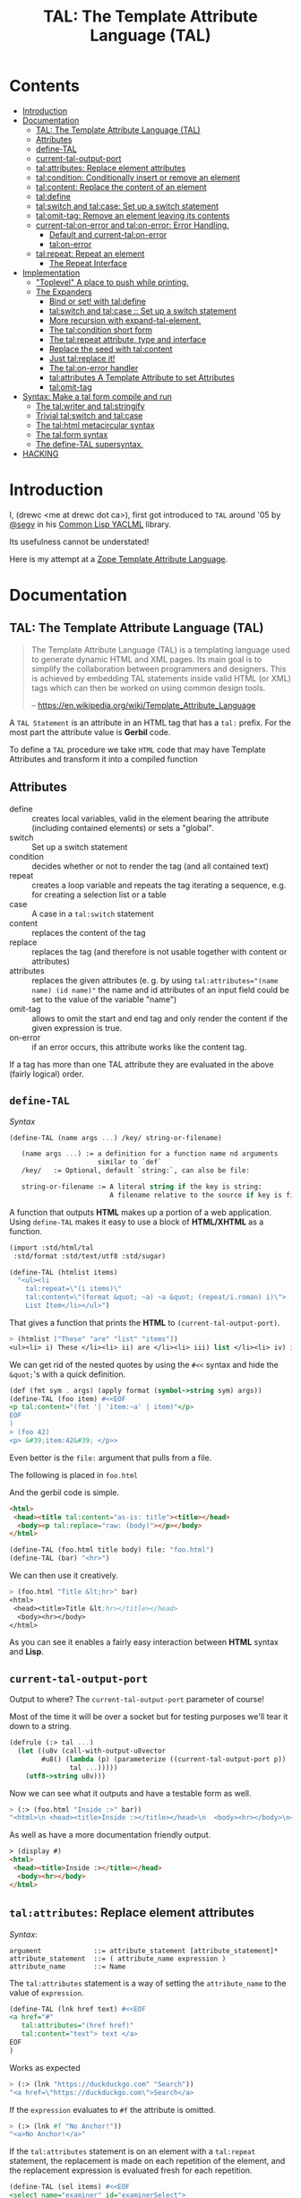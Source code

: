 #+TITLE: TAL: The Template Attribute Language (TAL)

* Contents
:PROPERTIES:
:TOC:      :include all :depth 3 :ignore this
:CUSTOM_ID: contents
:END:
:CONTENTS:
- [[#introduction][Introduction]]
- [[#documentation][Documentation]]
  - [[#tal-the-template-attribute-language-tal][TAL: The Template Attribute Language (TAL)]]
  - [[#attributes][Attributes]]
  - [[#define-tal][define-TAL]]
  - [[#current-tal-output-port][current-tal-output-port]]
  - [[#talattributes-replace-element-attributes][tal:attributes: Replace element attributes]]
  - [[#talcondition-conditionally-insert-or-remove-an-element][tal:condition: Conditionally insert or remove an element]]
  - [[#talcontent-replace-the-content-of-an-element][tal:content: Replace the content of an element]]
  - [[#taldefine][tal:define]]
  - [[#talswitch-and-talcase-set-up-a-switch-statement][tal:switch and tal:case: Set up a switch statement]]
  - [[#talomit-tag-remove-an-element-leaving-its-contents][tal:omit-tag: Remove an element leaving its contents]]
  - [[#current-talon-error-and-talon-error-error-handling][current-tal:on-error and tal:on-error: Error Handling.]]
    - [[#default-and-current-talon-error][Default and current-tal:on-error]]
    - [[#talon-error][tal:on-error]]
  - [[#talrepeat-repeat-an-element][tal:repeat: Repeat an element]]
    - [[#the-repeat-interface][The Repeat Interface]]
- [[#implementation][Implementation]]
  - [[#toplevel-a-place-to-push-while-printing]["Toplevel" A place to push while printing.]]
  - [[#the-expanders][The Expanders]]
    - [[#bind-or-set-with-taldefine][Bind or set! with tal:define]]
    - [[#talswitch-and-talcase---set-up-a-switch-statement][tal:switch and tal:case ::  Set up a switch statement]]
    - [[#more-recursion-with-expand-tal-element][More recursion with expand-tal-element.]]
    - [[#the-talcondition-short-form][The tal:condition short form]]
    - [[#the-talrepeat-attribute-type-and-interface][The tal:repeat attribute, type and interface]]
    - [[#replace-the-seed-with-talcontent][Replace the seed with tal:content]]
    - [[#just-talreplace-it][Just tal:replace it!]]
    - [[#the-talon-error-handler][The tal:on-error handler]]
    - [[#talattributes-a-template-attribute-to-set-attributes][tal:attributes A Template Attribute to set Attributes]]
    - [[#talomit-tag][tal:omit-tag]]
- [[#syntax-make-a-tal-form-compile-and-run][Syntax: Make a tal form compile and run]]
  - [[#the-talwriter-and-talstringify][The tal:writer and tal:stringify]]
  - [[#trivial-talswitch-and-talcase][Trivial tal:switch and tal:case]]
  - [[#the-talhtml-metacircular-syntax][The tal:html metacircular syntax]]
  - [[#the-talform-syntax][The tal:form syntax]]
  - [[#the-define-tal-supersyntax][The define-TAL supersyntax.]]
- [[#hacking][HACKING]]
:END:

* Introduction
:PROPERTIES:
:CUSTOM_ID: introduction
:END:

I, (drewc <me at drewc dot ca>), first got introduced to =TAL= around
'05 by [[https://github.com/segv][@segv]] in his [[https://web.archive.org/web/20160315020505/http://www.3ofcoins.net/2010/01/21/yaclml-in-pictures-part-ii-templating/][Common Lisp YACLML]] library.

Its usefulness cannot be understated!

Here is my attempt at a [[https://zope.readthedocs.io/en/latest/zopebook/AppendixC.html][Zope Template Attribute Language]].

* Documentation
:PROPERTIES:
:EXPORT_FILE_NAME: ../../../../doc/reference/std/html/tal.md
:EXPORT_TITLE: TAL: The Template Attribute Language (TAL)
:EXPORT_OPTIONS: toc:nil
:CUSTOM_ID: documentation
:END:

** TAL: The Template Attribute Language (TAL)
:PROPERTIES:
:CUSTOM_ID: tal-the-template-attribute-language-tal
:END:

#+begin_quote
The Template Attribute Language (TAL) is a templating language used to
generate dynamic HTML and XML pages. Its main goal is to simplify the
collaboration between programmers and designers. This is achieved by
embedding TAL statements inside valid HTML (or XML) tags which can
then be worked on using common design tools.

-- https://en.wikipedia.org/wiki/Template_Attribute_Language
#+end_quote


A =TAL Statement= is an attribute in an HTML tag that has a =tal:=
prefix. For the most part the attribute value is *Gerbil* code.

To define a =TAL= procedure we take =HTML= code that may have Template
Attributes and transform it into a compiled function 

** Attributes
:PROPERTIES:
:CUSTOM_ID: attributes
:END:


  - define :: creates local variables, valid in the element bearing
    the attribute (including contained elements) or sets a "global".
  - switch :: Set up a switch statement
  - condition :: decides whether or not to render the tag (and all
    contained text)
  - repeat :: creates a loop variable and repeats the tag iterating a
    sequence, e.g. for creating a selection list or a table
  - case :: A case in a =tal:switch= statement
  - content :: replaces the content of the tag
  - replace :: replaces the tag (and therefore is not usable together
    with content or attributes)
  - attributes :: replaces the given attributes (e. g. by using
    ~tal:attributes="(name name) (id name)"~ the name and id attributes of
    an input field could be set to the value of the variable "name")
  - omit-tag :: allows to omit the start and end tag and only render
    the content if the given expression is true.
  - on-error :: if an error occurs, this attribute works like the
    content tag.

If a tag has more than one TAL attribute they are evaluated in the
above (fairly logical) order.

** =define-TAL=
:PROPERTIES:
:CUSTOM_ID: define-tal
:END:

/Syntax/

#+begin_src scheme
  (define-TAL (name args ...) /key/ string-or-filename)

     (name args ...) := a definition for a function name nd arguments
                        similar to `def`
     /key/   := Optional, default `string:`, can also be file:

     string-or-filename := A literal string if the key is string:
                           A filename relative to the source if key is file:
#+end_src

 A function that outputs *HTML* makes up a portion of a web
 application. Using =define-TAL= makes it easy to use a block of
 *HTML/XHTML* as a function.

 #+begin_src scheme
   (import :std/html/tal
   	:std/format :std/text/utf8 :std/sugar)

   (define-TAL (htmlist items)
     "<ul><li
       tal:repeat=\"(i items)\"
       tal:content=\"(format &quot; ~a) ~a &quot; (repeat/i.roman) i)\">
       List Item</li></ul>") 
 #+end_src

 That gives a function that prints the *HTML* to
 =(current-tal-output-port)=.

 #+begin_src scheme
   > (htmlist ["These" "are" "list" "items"])
   <ul><li> i) These </li><li> ii) are </li><li> iii) list </li><li> iv) items </li></ul>   
 #+end_src

 We can get rid of the nested quotes by using the =#<<= syntax and
 hide the =&quot;='s with a quick definition.

 #+begin_src scheme
   (def (fmt sym . args) (apply format (symbol->string sym) args))
   (define-TAL (foo item) #<<EOF
   <p tal:content="(fmt '| 'item:~a' | item)"</p>
   EOF
   )
   > (foo 42)
   <p> &#39;item:42&#39; </p>> 
 #+end_src

Even better is the =file:= argument that pulls from a file.

The following is placed in =foo.html=

And the gerbil code is simple.

#+begin_src html :tangle foo.html
  <html>
   <head><title tal:content="as-is: title"><title></head>
    <body><p tal:replace="raw: (body)"></p></body>
  </html>
#+end_src

#+begin_src scheme
  (define-TAL (foo.html title body) file: "foo.html")
  (define-TAL (bar) "<hr>")
#+end_src

We can then use it creatively.

#+begin_src scheme
> (foo.html "Title &lt;hr>" bar)
<html>
 <head><title>Title &lt;hr></title></head>
  <body><hr></body>
</html>
#+end_src

As you can see it enables a fairly easy interaction between *HTML*
syntax and *Lisp*.

** =current-tal-output-port=
:PROPERTIES:
:CUSTOM_ID: current-tal-output-port
:END:

Output to where? The =current-tal-output-port= parameter of course!

Most of the time it will be over a socket but for testing purposes
we'll tear it down to a string.

#+begin_src scheme
  (defrule (:> tal ...)
    (let ((u8v (call-with-output-u8vector
  	      #u8() (lambda (p) (parameterize ((current-tal-output-port p))
  			     tal ...)))))
      (utf8->string u8v)))
#+end_src

Now we can see what it outputs and have a testable form as well.

#+begin_src scheme
  > (:> (foo.html "Inside :>" bar))
  "<html>\n <head><title>Inside :></title></head>\n  <body><hr></body>\n</html>\n"
#+end_src

As well as have a more documentation friendly output.

#+begin_src html
> (display #)
<html>
 <head><title>Inside :></title></head>
  <body><hr></body>
</html>
#+end_src

** =tal:attributes=: Replace element attributes
:PROPERTIES:
:CUSTOM_ID: talattributes-replace-element-attributes
:END:

/Syntax/:

#+begin_src bnf
argument             ::= attribute_statement [attribute_statement]*
attribute_statement  ::= ( attribute_name expression )
attribute_name       ::= Name
#+end_src

The =tal:attributes= statement is a way of setting the
=attribute_name= to the value of =expression=.

#+begin_src scheme
  (define-TAL (lnk href text) #<<EOF
  <a href="#"
     tal:attributes="(href href)"
     tal:content="text"> text </a>
  EOF
  )     
#+end_src

Works as expected

#+begin_src scheme
> (:> (lnk "https://duckduckgo.com" "Search"))
"<a href=\"https://duckduckgo.com\">Search</a>
#+end_src

If the =expression= evaluates to =#f= the attribute is omitted.

#+begin_src scheme
  > (:> (lnk #f "No Anchor!"))
  "<a>No Anchor!</a>"
#+end_src

If the =tal:attributes= statement is on an element with a =tal:repeat=
statement, the replacement is made on each repetition of the element,
and the replacement expression is evaluated fresh for each repetition.

#+begin_src scheme
  (define-TAL (sel items) #<<EOF
  <select name="examiner" id="examinerSelect">
    <option tal:repeat="(i items)" tal:attributes="(value (car i))"
            tal:content="(cdr i)">
  </select>
  EOF
  )
#+end_src

#+begin_src scheme
> (:> (sel [[1 . "President"]
            [2 . "Vice President"]
            [-1 . "Pladimir Vutin"]]))
"<select name=\"examiner\" id=\"examinerSelect\">\n  <option value=\"1\">President</option><option value=\"2\">Vice President</option><option value=\"-1\">Pladimir Vutin</option></select><option value=\"1\">President</option><option value=\"2\">Vice President</option><option value=\"-1\">Pladimir Vutin</option>
#+end_src

If you use =tal:attributes= on an element with an active =tal:replace=
command, the =tal:attributes= statement is ignored because of the
order of operations.

It can, of course, set more than one attribute.

#+begin_src scheme
  (define-TAL (att-textarea (rows 80) (cols 20)) #<<EOF
  <textarea
   rows="0" cols="0"
   tal:attributes="(rows rows) (cols cols)">
  EOF
  )  
#+end_src

#+begin_src scheme
> (:> (att-textarea))
"<textarea rows=\"80\" cols=\"20\"></textarea>"
> (:> (att-textarea 10 42))
"<textarea rows=\"10\" cols=\"42\"></textarea>"
#+end_src

** =tal:condition=: Conditionally insert or remove an element
:PROPERTIES:
:CUSTOM_ID: talcondition-conditionally-insert-or-remove-an-element
:END:

/Syntax/

#+begin_src bnf
  argument ::= expression
#+end_src

The =tal:condition= statement includes the statement element in the
template only if the expression evaluates to a value that's not =#f=
and omits it otherwise.

#+begin_src scheme
  (define-TAL (p-when value) #<<EOF
  <p tal:condition="value" tal:content="value"> P! </p>
  EOF
  )
#+end_src

#+begin_src scheme
> (:> (p-when "Lorum Ipsum"))
"<p>Lorum Ipsum</p>"
> (:> (p-when #f))
""
#+end_src

It can be used for alternate conditions.

#+begin_src scheme
  (define-TAL (p-if) #<<EOF
  <div tal:repeat="(item '(a s d f))">
  <p tal:condition="(repeat/item.even?)">Even</p>
  <p tal:condition="(repeat/item.odd?)">Odd</p>
  </div>
  EOF
  )
#+end_src

#+begin_src scheme
> (:> (p-if))
"<div>\n<p>Even</p>\n\n</div><div>\n\n<p>Odd</p>\n</div><div>\n<p>Even</p>\n\n</div><div>\n\n<p>Odd</p>\n</div>
#+end_src

That's a good example of why "in-tag indentation" can be important.

#+begin_src html
> (display #)
<div>
<p>Even</p>

</div><div>

<p>Odd</p>
</div><div>
<p>Even</p>

</div><div>

<p>Odd</p>
</div>
#+end_src

Outside of the =tal:condition= but inside the =tal:repeat= are those
newlines. Makes it nice to read but adds things that could mess up the
display and really are not needed.

#+begin_src scheme
  (define-TAL (p-if-in-tag) #<<EOF
  <div tal:repeat="(item '(a s d f))">
     <p tal:condition="(repeat/item.even?)">Even</p
    ><p tal:condition="(repeat/item.odd?)">Odd</p>
  </div>
  EOF
  )
#+end_src

That gives us something "nicer".

#+begin_src scheme
> (:> (p-if-in-tag))
"<div>\n   <p>Even</p>\n</div><div>\n   <p>Odd</p>\n</div><div>\n   <p>Even</p>\n</div><div>\n   <p>Odd</p>\n</div>"
#+end_src

Which kinda looks like what I'm trying to portray. 

#+begin_src html
  > (display #)
  <div>
     <p>Even</p>
  </div><div>
     <p>Odd</p>
  </div><div>
     <p>Even</p>
  </div><div>
     <p>Odd</p>
  </div>
#+end_src


** =tal:content=: Replace the content of an element
:PROPERTIES:
:CUSTOM_ID: talcontent-replace-the-content-of-an-element
:END:

/Syntax/

#+begin_src bnf
argument ::= (['text:'] | 'as-is:' | 'raw:') expression
#+end_src


You can insert =text:= or =as-is:= in place of its children with the
=tal:content= statement. The statement argument is exactly like that of
=tal:replace=, and is interpreted in the same fashion.

If the expression evaluates to =#f= , the statement element is left
childless. f the expression evaluates to default, then the element’s
contents are unchanged.

#+begin_src scheme
  (define-TAL (div-content cnt) #<<EOF
  <div tal:content="cnt"> Default content here</div>
  EOF
  )
#+end_src

#+begin_src scheme
> (:> (div-content default:))
"<div> Default content here</div>"
> (:> (div-content "New Content"))
"<div>New Content</div>"
> (:> (div-content #f))
"<div></div>"
#+end_src

The default replacement behavior is =text:= which replaces
angle-brackets and ampersands with their HTML entity equivalents.

#+begin_src scheme
  (define-TAL (div-text-content cnt) #<<EOF
  <div tal:content="text: cnt"> Default content here</div>
  EOF
  )
#+end_src


#+begin_src scheme
  > (let (txt "Content in a <div/>")
     [(:> (div-content txt)) (:> (div-text-content txt))])
  ("<div>Content in a &lt;div/&gt;</div>"
   "<div>Content in a &lt;div/&gt;</div>")
#+end_src

The =as-is:= keyword passes the replacement text through unchanged
allowing HTML/XML markup to be inserted. This can break your page if
the text contains unanticipated markup (e.g.. text submitted via a web
form), which is the reason that it is not the default.


#+begin_src scheme
  (define-TAL (div-html-content cnt) #<<EOF
  <div tal:content="as-is: cnt"> Default content here</div>
  EOF
  )
#+end_src

The =default:= still works.

#+begin_src scheme
> (:> (div-html-content default:))
"<div> Default content here</div>"
#+end_src

Finally the =raw:= keyword doesn't do anything with the expression
beyond run it.

#+begin_src scheme
  (define-TAL (div-raw-content cnt) #<<EOF
  <div tal:content="raw: cnt"> Default content here</div>
  EOF
  )
#+end_src
#+begin_src scheme
> (:> (div-raw-content default:))
"<div></div>"
#+end_src

Running something which outputs to =current-tal-output-port= will do
the right thing,


#+begin_src scheme
  (define-TAL (div-proc-content cnt) #<<EOF
  <div tal:content="raw: (cnt)"></div>
  EOF
  )
#+end_src

#+begin_src scheme
  > (:> (div-proc-content
         (lambda ()
  	 (div-text-content "esc: <hr>")
  	 (div-html-content "hr: <hr>"))))
  "<div><div>esc: &lt;hr&gt;</div><div>hr: <hr></div></div>"
#+end_src



** =tal:define=
:PROPERTIES:
:CUSTOM_ID: taldefine
:END:

The =tal:define= command either wraps a =let*= around the tag (by
default or with the =local:= keyword) and/or =set!='ing things with
the =set!:= keyword.


#+begin_src scheme
  (define-TAL (let-and-set x y) #<<EOF
  <div tal:define="(foo (+ x 20)) (bar (* foo y))">
    <p> Number? <b tal:content="bar"></b></p>
    <p> The Answer? <b tal:content="(if (equal? bar 42) '|Yes!| '|No|)"></b> </p>
    <p tal:define="set!: (bar 42)"> We can set as well <b> Bar = <i tal:content="bar"></i> </p>

    <p> Setting is what you expect: <br tal:replace="bar"></p>
  </div>  
  EOF
  )
#+end_src



#+begin_src scheme
> (:> (let-and-set 1 2))
"<div>\n
 <p> Number? <b>42</b></p>\n  <p> The Answer? <b>Yes!</b> </p>\n  <p> We can set as well <b> Bar = <i>42</i> </b></p>\n\n  <p> Setting is what you expect: 42</p>\n</div>  "
#+end_src
#+begin_src scheme
  > (display (html-strip #))

   Number? 42
   The Answer? Yes! 
   We can set as well  Bar = 42 

   Setting is what you expect: 42
#+end_src


#+begin_src scheme
> (:> (let-and-set 1 3))
"<div>\n  <p> Number? <b>63</b></p>\n  <p> The Answer? <b>No</b> </p>\n  <p> We can set as well <b> Bar = <i>42</i> </b></p>\n\n  <p> Setting is what you expect: 42</p>\n</div>  "
#+end_src
#+begin_src scheme
> (display (html-strip #))

   Number? 63
   The Answer? No 
   We can set as well  Bar = 42 

   Setting is what you expect: 42
  >
#+end_src

** =tal:switch= and =tal:case=: Set up a switch statement
:PROPERTIES:
:CUSTOM_ID: talswitch-and-talcase-set-up-a-switch-statement
:END:

If everything is testing the same item, and only one can succeed, a
bunch of conditionals gets hairy. There's a =tal:switch= and some
=tal:case= statements to round it up.

#+begin_src scheme
  (define-TAL (switch-case item) #<<EOF
  <div tal:switch="item"> 
    This is why I did not use cond or if.
   <p tal:case="'foo"> We've got foo! </p>  Because where would this go? 
   <p tal:case="else:"> Else is working </p>
  </div>
  EOF
  )
    
#+end_src

#+begin_src scheme
  (define-TAL (switch-case item) #<<EOF
  <div tal:switch="item"> 
    This is why I did not use cond or if.
   <p tal:case="'foo"> We've got foo! </p> Because where would this go? 
   <p tal:case="else:"> Else is working </p>
  </div>
  EOF
  )
  > (:> (switch-case 'asd))
  "<div> \n  This is why I did not use cond or if.\n   Because where would this go? \n <p> Else is working </p>\n</div>"
  > (:> (switch-case 'foo))
  "<div> \n  This is why I did not use cond or if.\n <p> We've got foo! </p> Because where would this go? \n \n</div>"
  > 
    
#+end_src


** =tal:omit-tag=: Remove an element leaving its contents
:PROPERTIES:
:CUSTOM_ID: talomit-tag-remove-an-element-leaving-its-contents
:END:

/Syntax/

#+begin_src bnf 
argument ::= [ expression ]
#+end_src


The =tal:omit-tag= statement leaves the contents of an element in
place while omitting the surrounding start and end tags.

If the expression evaluates to =#f= then normal processing of the
element continues and the tags are not omitted. If the expression
evaluates to a true value, or no expression is provided, the statement
element is replaced with its contents.

#+begin_src scheme
  (define-TAL (notag) #<<EOF
  <p tal:omit-tag=""> Just The text! <a href="#"> and a link </a> </p>
  EOF
  )

  (define-TAL (maybe-tag val) #<<EOF
  <p tal:omit-tag="(not val)"> Is this a Paragraph? Who knows!</p>
  EOF
  )
#+end_src

#+begin_src scheme
> (:> (notag))
" Just The text! <a href=\"#\"> and a link </a> "
> (:> (maybe-tag #f))
" Is this a Paragraph? Who knows!"
> (:> (maybe-tag 42))
"<p> Is this a Paragraph? Who knows!</p>"
#+end_src

** =current-tal:on-error= and =tal:on-error=: Error Handling.
:PROPERTIES:
:CUSTOM_ID: current-talon-error-and-talon-error-error-handling
:END:

Handling errors in a decent way is built into our =TAL= be
default. This is, from experience, made to make most of the page work
if there is an unwanted and unseen error.

To update the "outside" error handler outside of the =TAL= form/file
there is a =current-tal:on-error=. For "inside" use the =tal:on-error=
attribute is very useful.

*** Default and =current-tal:on-error=
:PROPERTIES:
:CUSTOM_ID: default-and-current-talon-error
:END:

By default the form that errors will write the error message prefixed
with =ERROR:= in place of what is most likely its contents.

#+begin_src scheme
(define-TAL (test-no-on-error thunk) #<<EOF
<ul>
  <li tal:content="(thunk)"></li>
</ul>
EOF
)
#+end_src

In running it we can see it still runs and does not mess up the page
that much.

#+begin_src scheme
> (:> (test-no-on-error (cut error "This is the error message: <escaped>")))
"<ul>\n  <li>ERROR: This is the error message: &lt;escaped&gt;</li>\n</ul>"
#+end_src

We can change it. 

#+begin_src scheme
  > (:> (parameterize ((current-tal:on-error
  		      (lambda (e) '(log-error e)
  			 (tal:write "Nothing wrong here!"))))
  	(test-no-on-error (cut error "Something Wrong!"))))
  "<ul>\n  <li>Nothing wrong here!</li>\n</ul>"
#+end_src

But in reality that abstraction's just there so pages still run with
bugs in them. Even better for all involved is the =tal:on-error=
attribute.

*** =tal:on-error=
:PROPERTIES:
:CUSTOM_ID: talon-error
:END:

/Syntax/

#+begin_src bnf
 argument ::= (['text:'] | 'as-is:' | 'raw:' | 'ignore:' | 'ignore') expression
#+end_src


For a more precise handling of errors the =tal:on-error=
catcher/handler makes it quite easy. When a =TAL Statement= produces
an error if there is a =tal:on-error= on the element or any parent
element the error is caught at that point and handled according to the
expression.

The first three keywords are treated the same as =tal:content= and on
error the element becomes one of those.

#+begin_src scheme
  ;; No keyword is the same as `text:`
  (define-TAL (test-got-error thunk) #<<EOF
  <ul tal:on-error="'|Got an Error!|">
    <li tal:content="(thunk)"></li>
  </ul>
  EOF
  )

#+end_src

The result differs from the default catcher.

#+begin_src scheme
  > (:> (test-got-error (lambda () "Nice! No error")))
  "<ul>\n  <li>Nice! No error</li>\n</ul>"
  > (:> (test-got-error (cut error "error here")))
  "<ul>Got an Error!</ul>"
#+end_src

Because we catch it on the =<ul/>= the handler does not give us the
=<li/>= wrapper and it breaks the valid HTML! We did that on purpose,
of course, and that's the idea behind a much more specific catcher.


#+begin_src scheme
  (define-TAL (test-got-li-error thunk) #<<EOF
  <ul tal:on-error="as-is: '|<li> Got an Error! </li>|">
    <li tal:content="(thunk)"></li>
  </ul>
  EOF
  )
#+end_src

That allows us to be much more clinical. 

#+begin_src scheme
> (:> (test-got-li-error (cut error "error here")))
"<ul><li> Got an Error! </li></ul>"
#+end_src

But these are errors and though informing the is always a good idea
perhaps we also want to handle it outside of the tal forms.

For that reason the =err= identifier is bound to the exception object
within the =tal:on-error= statement.

#+begin_src scheme
  (define-TAL (error-li) "<li> Got an Error! </li>")
  (def err-log [])
  (def (log-err err) (set! err-log (cons err err-log)))
  (def (handle-ul-error err) (log-err err) (error-li))
#+end_src

#+begin_src scheme
  (define-TAL (test-handle-ul-error thunk) #<<EOF
  <ul tal:on-error="raw: (handle-ul-error err)">
    <li tal:content="(thunk)"></li>
  </ul>
  EOF
  )
#+end_src

#+begin_src scheme
> (length err-log)
0
> (:> (test-handle-ul-error (cut error "asd")))
"<ul><li> Got an Error! </li></ul>"
> (length err-log)
1
#+end_src

But that may raise the question of: why we need an unordered list that
is an error?

That that there's the =ignore= and =ignore:= arguments.


#+begin_src scheme
  (define-TAL (test-ignore-error thunk) #<<EOF
  <ul tal:on-error="ignore">
    <li tal:content="(thunk)"></li>
  </ul>
  EOF
  )
#+end_src

Now there's no =<ul/>= tag if it errors!

#+begin_src scheme
> (:> (test-ignore-error (lambda () "LI here!")))
"<ul>\n  <li>LI here!</li>\n</ul>"
> (:> (test-ignore-error (cut error "No UL here!")))
""
#+end_src

Or, like, if we actually want something that's not an unordered list,
we can do that as well.


#+begin_src scheme
  (define-TAL (error-div err) #<<EOF
  <div tal:content="(log-err err) '|Error Here!|"></div>
  EOF
  )

  (define-TAL (test-ignore-div-error thunk) #<<EOF
  <ul tal:on-error="ignore: (error-div err)">
    <li tal:content="(thunk)"></li>
  </ul>
  EOF
  )
#+end_src

#+begin_src scheme
> (length err-log)
1
> (:> (test-ignore-div-error (lambda () "No Error")))
"<ul>\n  <li>No Error</li>\n</ul>"
> (length err-log)
1
> (:> (test-ignore-div-error (cut error "Got div")))
"<div>Error Here!</div>"
> (length err-log)
2
#+end_src


** =tal:repeat=: Repeat an element
:PROPERTIES:
:CUSTOM_ID: talrepeat-repeat-an-element
:END:

/Syntax/

#+begin_src bnf
argument      ::= '(' variable-name expression ')'
variable-name ::= Identifier
#+end_src

The =tal:repeat= statement replicates a sub-tree of your document once
for each item in a sequence. The expression should evaluate to
anything acceptable for =:std/iter= to repeat.

#+begin_src scheme
  (define-TAL (test-b-repeat thing) #<<EOF
  <b tal:repeat="(i thing)" tal:content="i"></b>
  EOF
  )
#+end_src

#+begin_src scheme
> (:> (test-b-repeat '(1 2 3)))
"<b>1</b><b>2</b><b>3</b>"
> (:> (test-b-repeat "asd"))
"<b>a</b><b>s</b><b>d</b>"
> (:> (test-b-repeat #(v e c)))
"<b>v</b><b>e</b><b>c</b>"
#+end_src


If the iterator is empty then the statement element is deleted,
otherwise it is repeated for each value sequentially.

#+begin_src scheme
> (:> (test-b-repeat '()))
""
> (:> (test-b-repeat ""))
""
#+end_src

The =variable-name= is used to define a local variable and a
=repeat/variable-name= for a  =Repeat= interface variable. For each
repetition, the local variable is set to the current sequence element,
and the repeat variable is set to an interface around the iteration
object.

*** The Repeat Interface
:PROPERTIES:
:CUSTOM_ID: the-repeat-interface
:END:

You use the =Repeat= interface to access information about the current
repetition (such as the repeat index). The repeat interface has the
same name as the local variable prefixed with =repeat/= and has the
following methods.

    - index :: repetition number, starting from zero.

    - number :: repetition number, starting from one.

    - even? :: true for even-indexed repetitions (0, 2, 4, …).

    - odd? ::  true for odd-indexed repetitions (1, 3, 5, …).

    - start? :: true for the starting repetition (index 0).

    - end? :: true for the ending, or final, repetition.

    - letter ::  repetition number as a lower-case letter: “a” - “z”,
      “aa” - “az”, “ba” - “bz”, …, “za” - “zz”, “aaa” - “aaz”, and so
      forth.

    - Letter :: upper-case version of =letter=.

    - roman :: repetition number as a lower-case roman numeral: “i”,
      “ii”, “iii”, “iv”, “v”, etc.

    - Roman :: upper-case version of =roman=.


Iterating over a sequence:

#+begin_src scheme
  (define-TAL (rep seq) #<<EOF
  <p tal:repeat="(i seq)">
    <span tal:replace="i"/>
  </p>
  EOF
  )
#+end_src

#+begin_src scheme
> (:> (rep '(foo bar baz)))
"<p>\n  foo\n</p><p>\n  bar\n</p><p>\n  baz\n</p>"
#+end_src

Inserting a sequence of table rows, and using the repeat variable to number the rows:

#+begin_src scheme
  (def desc car)
  (def price cdr)

  (define-TAL (checkout-table cart) #<<EOF
  <table>
    <tr tal:repeat="(item cart)">
      <th tal:content="(repeat/item.number)">1</th>
      <td tal:content="(desc item)">Widget</td>
      <td tal:content="(price item)">$1.50</td>
    </tr>
  </table>
  EOF
  )
#+end_src

#+begin_src scheme
> (:> (checkout-table '(("Soilent Green" . "$People") ("Napkins" . "$42.00"))))
"<table>\n  <tr>\n    <th>1</th>\n    <td>Soilent Green</td>\n    <td>$People</td>\n  </tr><tr>\n    <th>2</th>\n    <td>Napkins</td>\n    <td>$42.00</td>\n  </tr>\n</table>"
#+end_src

That's better to see displayed.

#+begin_src scheme
> (display #)
<table>
  <tr>
    <th>1</th>
    <td>Soilent Green</td>
    <td>$People</td>
  </tr><tr>
    <th>2</th>
    <td>Napkins</td>
    <td>$42.00</td>
  </tr>
</table>
#+end_src

Nested repeats:


#+begin_src scheme
  (define-TAL (nested-repeats rows cols) #<<EOF
  <table border="1">
    <tr tal:repeat="(row rows)">
      <td tal:repeat="(column cols)">
        <span tal:define="(x (repeat/row.number))
                          (y (repeat/column.number));
                          (z (* x y))"
              tal:replace="(fmt '|~a * ~a = ~a| x y z)" >
            1 * 1 = 1
        </span>
      </td>
    </tr>
  </table>
  EOF
  )
#+end_src


#+begin_src scheme
  > (:> (nested-repeats '(1 2 3) #(4 6 5)))
"<table border=\"1\">\n  <tr>\n    <td>\n      1 * 1 = 1\n    </td><td>\n      1 * 2 = 2\n    </td><td>\n      1 * 3 = 3\n    </td>\n  </tr><tr>\n    <td>\n      2 * 1 = 2\n    </td><td>\n      2 * 2 = 4\n    </td><td>\n      2 * 3 = 6\n    </td>\n  </tr><tr>\n    <td>\n      3 * 1 = 3\n    </td><td>\n      3 * 2 = 6\n    </td><td>\n      3 * 3 = 9\n    </td>\n  </tr>\n</table>"
#+end_src

That's also nice to see in long form.
#+begin_src scheme
> (display #)
<table border="1">
  <tr>
    <td>
      1 * 1 = 1
    </td><td>
      1 * 2 = 2
    </td><td>
      1 * 3 = 3
    </td>
  </tr><tr>
    <td>
      2 * 1 = 2
    </td><td>
      2 * 2 = 4
    </td><td>
      2 * 3 = 6
    </td>
  </tr><tr>
    <td>
      3 * 1 = 3
    </td><td>
      3 * 2 = 6
    </td><td>
      3 * 3 = 9
    </td>
  </tr>
</table> 
#+end_src


* Implementation
:PROPERTIES:
:CUSTOM_ID: implementation
:END:

The idea I have is to avoid any polluting of the namespace or module
while using =TAL=..

So there's only =define-TAL=, =current-tal-output-port=
=current-tal:on-error= and =tal:write=.

#+begin_src scheme :tangle ../tal.ss
  ;; See ./tal/README.org for the implementation.
  (import (only-in ./tal/syntax
  		 define-TAL current-tal-output-port
  		 current-tal:on-error tal:write))
  (export define-TAL current-tal-output-port current-tal:on-error tal:write)
#+end_src


** "Toplevel" A place to push while printing.
:PROPERTIES:
:CUSTOM_ID: toplevel-a-place-to-push-while-printing
:END:


The idea is that we can print non-tal HTML to a string and push the
expansion so after "printing" we have a form that can be compiled.


#+begin_src scheme :tangle toplevel.ss
  (import ../parser :std/srfi/1)
  (export #t)

  (def current-toplevel (make-parameter #f))
  (def current-out-str (make-parameter #f))

  (def (sxml->tal-form sxml)
    (def top [html:])
    (def str (open-output-string ""))
    (parameterize ((current-toplevel top)
  		 (current-out-str str))
      (sxml->html sxml str)
      (push-toplevel (get-output-string (current-out-str)))
      (cons 'tal:form (reverse (cdr top)) #;
  	  (concatenate (map (lambda (x) (if (list? x) x [x]))
  			    )))))
  (def (push-toplevel thing)
    (def top (current-toplevel))
    ;;(unless (string? thing) (displayln "pushing " thing))
    (match top
      ([title . smrof] (set! (cdr top) (cons thing smrof)))))


  (def (push-toplevel-element el)
    (push-toplevel (get-output-string (current-out-str)))
    (push-toplevel el)
    [])

#+end_src

We go through the document and make any TAL forms into a function
that, when run, pushes the TAL form to the toplevel.

#+begin_src scheme :tangle toplevel.ss
   (def (tal-attrs? attrs)
    (let lp ((ats attrs))
      (if (null? ats) #f
  	(with ([name . rest] (car ats))
  	  (if (string-prefix? "tal:" (symbol->string name))
  	    #t
  	    (lp (cdr ats)))))))

  (def html-end (pgetq end: default-html->sxml-plist))
#+end_src


A quick test shows what it does. First we parse it.

#+begin_src scheme
  (import :std/html/tal/toplevel :std/html)

  (def html "<html><body><h1 tal:content=\"print me\">Here</h1>")
  (def sxml
    (html->sxml
     html end: (lambda (tag attrs parent-seed seed v?) 
  	       (if (tal-attrs? attrs)
  		 [(lambda () (push-toplevel-element [(cons* tag (cons '@ attrs) seed)]))
  		  (reverse parent-seed)]
  		 (html-end tag attrs parent-seed seed v?)))))
#+end_src

Then we turn in into a =tal-form=.

#+begin_src scheme
  > (sxml->tal-form sxml)
  (tal-form:
   "<html><body>"
   (h1 (@ (tal:content "print me")) "Here")
   "</body></html>"
#+end_src


** The Expanders
:PROPERTIES:
:CUSTOM_ID: the-expanders
:END:

For a =tal-form= we want all non-textual elements to be a valid scheme
form.

So we get a circular recursive =expand-tal-element= 

#+begin_src scheme :tangle expander.ss
    (import :std/misc/alist ./toplevel ../parser :std/format)
    (export #t)

    (def (fmt sym . args) (apply format (symbol->string sym) args))

    (def tal-end
      (lambda (tag attrs parent-seed seed v?)
        ;;(displayln "Got " tag seed " and pssed" parent-seed)
        (if (tal-attrs? attrs)
          (let (el (expand-tal-element tag attrs [] seed v?))
    	[(cut push-toplevel-element el) ;]
    	 (identity parent-seed) ...])
          (html-end tag attrs parent-seed seed v?))))

    (def (html->tal-form html) (sxml->tal-form (html->sxml html end: tal-end)))
        
    (def (tal-attr? attr attrs)
      (let (alist (member attr attrs (lambda (a b) (eq? a (and (pair? b) (car b))))))
        (and alist (car alist))))
      	  
#+end_src


#+begin_src scheme :tangle expander.ss
  (def (expand-tal-element tag attrs parent-seed seed v?)
    (def els [[tal:define? . expand-tal:define]
  	    [tal:switch? . expand-tal:switch]
  	    [tal:condition? . expand-tal:condition]
  	    [tal:repeat? . expand-tal:repeat]
  	    [tal:case? . expand-tal:case]
  	    [tal:content? . expand-tal:content]
  	    [tal:replace? . expand-tal:replace]
  	    [tal:attributes? . expand-tal:attributes]
  	    [tal:omit-tag? . expand-tal:omit-tag]
              [tal:on-error? . expand-tal:on-error]])
    (def (tal?)
      (let lp ((els els))
        (if (null? els) #f
  	  (with* (([this rest ...] els)
  		  ([t? . exp] this))
  	    (if (t? attrs) exp (lp rest))))))
    (cond ((tal?) => (cut <> tag attrs parent-seed seed v?))
  	(else 
  	 (let (tag (html-end tag attrs parent-seed seed v?))
  	   (sxml->tal-form tag))))) 
#+end_src
*** Bind or set! with =tal:define=
:PROPERTIES:
:CUSTOM_ID: bind-or-set-with-taldefine
:END:

#+begin_src scheme :tangle ./expander.ss
  (def (tal:define? attrs) (tal-attr? 'tal:define attrs))
#+end_src

This form is a wrapper with other TAL forms being inside or following it.

#+begin_src bnf
  argument       ::= define_scope [ define_scope]*
  define_scope   ::= (['local:'] | 'set!:') define_var
  define_var     ::= ( variable_name expression )
  variable_name  ::= Name
#+end_src

#+begin_src scheme :tangle expander.ss

  (def (expand-tal:define tag attrs parent-seed seed virtual?)
    (def attr (tal:define? attrs))
       (with* (([_ bindings] attr) (globals []) (locals [])
  	     (in (open-input-string bindings)))
         (def (push-g b) (set! globals (cons b globals)))
         (def (push-l b) (set! locals (cons b locals)))
         
         (let lp ()
  	 (let* ((form (read in))
  		(binding (if (keyword? form) (read in) form)))
  	   ;(displayln form)
  	   (unless (eof-object? binding)
  	     (if (eq? form set!:)
  	       (push-g binding)
  	       (push-l binding))
  	     (lp))))
         ['tal:form
  	(if (null? globals) globals
  	    [(cons 'begin (map (cut cons 'set! <>) globals))])
  	...
  	(if (null? locals)
  	  (expand-tal-element tag (remove1 attr attrs) parent-seed seed virtual?)
  	  ['let* (reverse locals) 
  	    (expand-tal-element tag (remove1 attr attrs) parent-seed seed virtual?)
  	    ])]))
#+end_src

**** Testing

Here's our test HTML and SXML

#+begin_src scheme
  (import :std/html/tal/toplevel :std/html)

  (def html "
   <html>
    <body>
     <h1 tal:define=\"(foo 41)\">
        preseed
       <span tal:define=\"global: (foo (1+ foo))\">Here</span>
       postseed
     </h1>")

  (def sxml
    (html->sxml
     html end: (lambda (tag attrs parent-seed seed v?) 
  	       (if (tal:define? attrs)
  		 [(let (el (expand-tal:define tag attrs [] seed v?))
  		    (cut push-toplevel-element el))
  		  (identity parent-seed) ...]
  		 (html-end tag attrs parent-seed seed v?)))))
#+end_src

The result is great! Note that it automatically adds the closing tags
for =<body>= and =<html>=. Has our back!

Another thing to note is that it includes the whitespace. This matters
for web browsers, still, and we like html, no x involved.

Recreating what I see from a raw file in the browser helps, and
filling in also does. 

#+begin_src scheme
  > (sxml->tal-form sxml)
  (tal:form
   "\n <html>\n  <body>\n   "
   (tal:form
    (let* ((foo 41))
      (tal:form
       "<h1>\n      preseed\n     "
       (tal:form (begin (set! foo (1+ foo))) (tal:form "<span>Here</span>"))
       "\n     postseed\n   </h1>")))
   "</body></html>")
#+end_src


*** =tal:switch= and =tal:case= ::  Set up a switch statement
:PROPERTIES:
:CUSTOM_ID: talswitch-and-talcase---set-up-a-switch-statement
:END:

Defines a switch clause.

<ul tal:switch="(odd? (random-integer 1))">
  <li tal:case="#t">odd</li>
  <li tal:case="#f">even</li>
</ul>


#+begin_src scheme :tangle ./expander.ss
  (def (tal:switch? attrs) (tal-attr? 'tal:switch attrs))
  (def (tal:case? attrs) (tal-attr? 'tal:case attrs))
#+end_src

#+begin_src scheme :tangle ./expander.ss
  (def (expand-tal:switch tag attrs parent-seed seed v?)
   (def attr (tal:switch? attrs))
   (with* (([_ str] attr) (in (open-input-string str)) (switch (read in)))
     ['tal:switch switch (expand-tal-element tag (remove1 attr attrs) parent-seed seed v?)]))

  (def (expand-tal:case tag attrs parent-seed seed v?)
    (def attr (tal:case? attrs))
   ;; (displayln "ws" (call-with-output-string (cut write parent-seed <>)) "seed" seed)
   (with* (([_ str] attr) (in (open-input-string str)) (case (read in)))
     ['tal:case
       case (expand-tal-element tag (remove1 attr attrs) parent-seed seed v?)]))
  		 
   
#+end_src

**** Testing

If you notice the identation on the =li='s that because I keep all the
whitespace and in a case that may not appear anything outside of it
still will.

#+begin_src scheme
  (import :std/html/tal/toplevel :std/html)

  (def html "
   <html>
    <body> ddiv pssed
     <div> defpseed <hr>
     <h1 tal:define=\"(foo 41)\">
       <span tal:define=\"global: (foo (1+ foo))\">Here</span>
         <ul tal:switch=\"(odd? (random-integer 1))\">
          preseed
          <li tal:case=\"#t\">odd</li
          ><li tal:case=\"#f\">even</li>-postseed
        </ul>
     </h1>
   </div>
   ")


  (def tal-def-and-switch-end
    (lambda (tag attrs parent-seed seed v?)
      ;;(displayln "Got " tag seed " and pssed" parent-seed)
     
      (let (el
  	   (cond
  	    ((tal:define? attrs)
  	     (expand-tal:define tag attrs [] seed v?))
  	    ((tal:switch? attrs)
  	     (expand-tal:switch tag attrs [] seed v?))
  	    ((tal:case? attrs)
  	     (expand-tal:case tag attrs [] seed v?))
  	    (else #f)))
         (if el
  	 [(cut push-toplevel-element el) ;]
  	   (identity parent-seed) ...]
         (html-end tag attrs parent-seed seed v?)))))

  (def sxml
    (html->sxml
     html end: tal-def-and-switch-end))
#+end_src


The results are what we want. All the the "seed" texts are there as I
was reversing parent seed and couldn't figure out what was going on.

#+begin_src scheme
> (sxml->tal-form sxml)
(tal:form
 "\n <html>\n  <body> ddiv pssed\n   <div> defpseed <hr>\n   "
 (tal:form
  (let* ((foo 41))
    (tal:form
     "<h1>\n     "
     (tal:form (begin (set! foo (1+ foo))) (tal:form "<span>Here</span>"))
     "\n       "
     (tal:switch
      (odd? (random-integer 1))
      (tal:form
       "<ul>\n        preseed\n        "
       (tal:case #t (tal:form "<li>odd</li>"))
       ""
       (tal:case #f (tal:form "<li>even</li>"))
       "-postseed\n      </ul>"))
     "\n   </h1>")))
 "\n </div>\n </body></html>")
#+end_src

*** More recursion with =expand-tal-element=.
:PROPERTIES:
:CUSTOM_ID: more-recursion-with-expand-tal-element
:END:

At this point an HTM: element can only contain one TAL attribute.

IE:

#+begin_src scheme
  (def html "<h1 tal:define=\"(foo bar)\" tal:switch=\"foo\"> baz </h1>")
  (def sxml (html->sxml html end: tal-def-and-switch-end))
#+end_src

And at the REPL

#+begin_src scheme
> (sxml->tal-form sxml)
(tal:form
 ""
 (tal:form (let* ((foo bar)) (tal:form "<h1 tal:switch=\"foo\"> baz </h1>")))
 "")
#+end_src

That needs to be changed. Most of the expanders call
=expand-tal-element= so that's where it needs taken care of.

#+begin_src scheme
  (def (expand-tal-element tag attrs parent-seed seed v?)
    (cond
     ((tal:define? attrs)
      (expand-tal:define tag attrs parent-seed seed v?))
     ((tal:switch? attrs)
      (expand-tal:switch tag attrs parent-seed seed v?))
     ((tal:case? attrs)
      (expand-tal:case tag attrs parent-seed seed v?))
     (else 
      (let* ((tag (html-end tag attrs parent-seed seed v?))
    	   (form (sxml->tal-form tag)))
        (cons 'tal:form (cdr form))))))

  (def tal-end
    (lambda (tag attrs parent-seed seed v?)
      ;;(displayln "Got " tag seed " and pssed" parent-seed)
      (if (tal-attrs? attrs)
        (let (el (expand-tal-element tag attrs [] seed v?))
    	[(cut push-toplevel-element el) ;]
    	 (identity parent-seed) ...])
        (html-end tag attrs parent-seed seed v?))))

  (def sxml
    (html->sxml
     html end: tal-end))

#+end_src


Does it work?

#+begin_src scheme
> (sxml->tal-form sxml)
(tal:form
 ""
 (tal:form (let* ((foo bar)) (tal:switch foo (tal:write "<h1> baz </h1>"))))
 "")
#+end_src


Yay! We'll keep adding and eventually make it "upstream".


*** The =tal:condition= short form
:PROPERTIES:
:CUSTOM_ID: the-talcondition-short-form
:END:


#+begin_src scheme :tangle ./expander.ss
  (def (tal:condition? attrs) (tal-attr? 'tal:condition attrs))
  (def (expand-tal:condition tag attrs parent-seed seed v?)
    (def attr (tal:condition? attrs))
    ;; (displayln attrs: attrs " ws" (call-with-output-string (cut write parent-seed <>)) "seed" seed)
   (with* (([_ str] attr) (in (open-input-string str)) (case (read in)))
     ['when case (expand-tal-element tag (remove1 attr attrs) parent-seed seed v?)]))
#+end_src





#+begin_src scheme



  (def html "
   <html tal:define=\"(ltuae 42)\">
    <body>
     <div> This is a Test! <hr>
     <h1 tal:define=\"(foo 41)\">
       <span tal:define=\"global: (foo (1+ foo))\">Here</span>
         <ul tal:switch=\"(odd? (random-integer 1))\">
          preseed
          <li tal:case=\"#t\">odd</li
          ><li tal:case=\"#f\">even</li>-postseed
        </ul>
     </h1>

    <p tal:condition=\"(odd? ltuae)\"> Odd Con </P>
    <P tal:condition=\"(even? ltuae)\"> Even Con </p>

     Nested in one tag?

    <div tal:condition=\"(not what?)\"
         tal:define=\"(what? (odd? (random-integer 1)))\">
      What? Here!
    </div>

     
   </div>
   ")

  (def sxml
    (html->sxml
     html end: tal-end))

#+end_src

Nice! That was an easy one.

#+begin_src scheme
> (sxml->tal-form sxml)
(tal:form
 "\n "
 (tal:form
  (let* ((ltuae 42))
    (tal:form
     "<html>\n  <body> ddiv pssed\n   <div> defpseed <hr>\n   "
     (tal:form
      (let* ((foo 41))
        (tal:form
         "<h1>\n     "
         (tal:form (begin (set! foo (1+ foo))) (tal:form "<span>Here</span>"))
         "\n       "
         (tal:switch
          (odd? (random-integer 1))
          (tal:form
           "<ul>\n        preseed\n        "
           (tal:case #t (tal:form "<li>odd</li>"))
           ""
           (tal:case #f (tal:form "<li>even</li>"))
           "-postseed\n      </ul>"))
         "\n   </h1>")))
     "\n\n  "
     (when (odd? ltuae) (tal:form "<p> Odd Con </p>"))
     "\n  "
     (when (even? ltuae) (tal:form "<p> Even Con </p>"))
     "\n </div>\n </body></html>")))
 "")

#+end_src

*** The =tal:repeat= attribute, type and interface
:PROPERTIES:
:CUSTOM_ID: the-talrepeat-attribute-type-and-interface
:END:


#+begin_src scheme :tangle expander.ss
  (def  (tal:repeat? attrs) (tal-attr? 'tal:repeat attrs))
  (def (expand-tal:repeat tag attrs ps seed v?)
    (def attr (tal:repeat? attrs))
    (set! attrs (remove1 attr attrs))
    (with* (([_ str] attr)
  	  ([var expression] (read (open-input-string str)))
  	  (var.repeat (string->symbol
  		       (string-append (symbol->string var) ".repeat")))
  	  (repeat/var (string->symbol
  		       (string-append "repeat/" (symbol->string var)))))
      `(let (,var.repeat (tal:repeat ,expression))
         (using (,repeat/var ,var.repeat : Repeat)
  	 (let tal:loop ()
  	   (unless (Repeat-end? ,repeat/var)
  	     (let (,var (tal:repeat-next! ,var.repeat))
  	       ,(expand-tal-element tag attrs ps seed v?)
  	       (tal:loop))))))))


#+end_src


**** Testing



#+begin_src scheme



  (def html "
   <html tal:define=\"(ltuae 42)\">
    <body>
     <div> This is a Test! <hr>
     <h1 tal:define=\"(foo 41)\">
       <span tal:define=\"global: (foo (1+ foo))\">Here</span>
         <ul tal:switch=\"(odd? (random-integer 1))\">
          preseed
          <li tal:case=\"#t\">odd</li
          ><li tal:case=\"#f\">even</li>-postseed
        </ul>
     </h1>

    <p tal:condition=\"(odd? ltuae)\"> Odd Con </P>
    <P tal:condition=\"(even? ltuae)\"> Even Con </p>

     Nested in one tag?

    <div tal:condition=\"(not what?)\"
         tal:define=\"(what? (odd? (random-integer 1)))\">
      What? Here!
    </div>

    <ul>
      <li tal:repeat=\"(n '(1 2 3 42))\">
        <p tal:condition=\"(odd? n)\"> Odd li </P>
        <P tal:condition=\"(even? n)\"> Even li </p>
        <P tal:condition=\"(repeat/n.end?)\"> End </p>
       </li>
    </ul>
   </div>
   ")

  (def sxml
    (html->sxml
     html end: tal-end))
#+end_src

The result looks good.

#+begin_src scheme
> (sxml->tal-form sxml)
(tal:form
 "\n "
 (tal:form
  (let* ((ltuae 42))
    (tal:form
     "<html>\n  <body>\n   <div> This is a Test! <hr>\n   "
     (tal:form
      (let* ((foo 41))
        (tal:form
         "<h1>\n     "
         (tal:form (begin (set! foo (1+ foo))) (tal:form "<span>Here</span>"))
         "\n       "
         (tal:switch
          (odd? (random-integer 1))
          (tal:form
           "<ul>\n        preseed\n        "
           (tal:case #t (tal:form "<li>odd</li>"))
           ""
           (tal:case #f (tal:form "<li>even</li>"))
           "-postseed\n      </ul>"))
         "\n   </h1>")))
     "\n\n  "
     (when (odd? ltuae) (tal:form "<p> Odd Con </p>"))
     "\n  "
     (when (even? ltuae) (tal:form "<p> Even Con </p>"))
     "\n\n   Nested in one tag?\n\n  "
     (tal:form
      (let* ((what? (odd? (random-integer 1))))
        (when (not what?) (tal:form "<div>\n    What? Here!\n  </div>"))))
     "\n\n  <ul>\n    "
     (let (n.repeat (tal:repeat '(1 2 3 42)))
       (using (repeat/n n.repeat : Repeat)
              (let tal:loop ()
                (unless (Repeat-end? repeat/n)
                  (let (num (tal:repeat-next! n.repeat))
                    (tal:form
                     "<li>\n      "
                     (when (odd? n) (tal:form "<p> Odd li </p>"))
                     "\n      "
                     (when (even? n) (tal:form "<p> Even li </p>"))
                     "\n      "
                     (when (repeat/n.end?) (tal:form "<p> End </p>"))
                     "\n     </li>")
                    (tal:loop))))))
     "\n  </ul>\n </div>\n </body></html>")))
 "")
#+end_src
**** The Iterator and Interface for =tal:repeat=

#+begin_src scheme :tangle iter.ss
  (import :std/interface :std/contract :std/iter :std/generic ./toplevel)
  (export #t)

  ;; Tangled from README.org

  (defstruct tal:repeat (iter next-item index)
    constructor: :init! transparent: #t)

  (defmethod {:init! tal:repeat}
    (lambda (self seq)
      (def itr (iter seq))
      (using (self :- tal:repeat)
        (set! self.index -1)
        (set! self.iter itr)
        (set! self.next-item (iter-next! itr)))))

  (def (tal:repeat-next! self)
    (if (iterator? self) (set! self (iterator-e self))) 
    (using (self : tal:repeat)
      (def item self.next-item)
      (set! self.index (1+ self.index))
      (set! self.next-item (iter-next! self.iter))
      item))

  (defmethod (:iter (self tal:repeat)) (make-iterator self tal:repeat-next!))

  (interface Repeat
    (index) ;; repetition number, starting from zero.
    (number) ;; repetition number, starting from one. 
    (even? )  ;; true for even-indexed repetitions (0, 2, 4, …).
    (odd?) ;; true for odd-indexed repetitions (1, 3, 5, …).
    (start?) ;; true for the starting repetition (index 0).
    (end?)  ;; true for the ending, or final, repetition.
   ; (first?)  ;; true for the first item in a group - see note below
    ;(last?)  ;; true for the last item in a group - see note below
    ;; length- - length of the sequence, which will be the total number of repetitions "
    (letter)  ;; repetition number as a lower-case letter: “a” - “z”,
  	    ;; “aa” - “az”, “ba” - “bz”, …, “za” - “zz”, “aaa” -
  	    ;; “aaz”, and so forth.

    (Letter)  ;; upper-case version of - letter- .

    (roman)  ;; repetition number as a lower-case roman numeral: “i”,
  	   ;; “ii”, “iii”, “iv”, “v”, etc.

    ;; upper-case version of - roman- .
    (Roman))


  (defmethod {index tal:repeat} tal:repeat-index)
  (defmethod {number tal:repeat} (lambda (r) (1+ (tal:repeat-index r))))
  (defmethod {even? tal:repeat} (lambda (r) (even? (tal:repeat-index r)))) 
  (defmethod {odd? tal:repeat} (lambda (r) (odd? (tal:repeat-index r)))) 
  (defmethod {start? tal:repeat} (lambda (r) (= 0 (tal:repeat-index r))))
  (defmethod {end? tal:repeat} (lambda (r) (eq? iter-end (tal:repeat-next-item r))))
  (def (integer->letters number (base-char #\a))
    (def bn (char->integer base-char))
    (list->string
     (reverse 
      (let lp ((number number))
        (set! number (1- number))
        ;(displayln "Get Num:" number )
        (if (< number 0) []
  	  (cons (integer->char (+ bn (modulo number 26)))
  		(lp (floor (/ number 26)))))))))

  (defmethod {letter tal:repeat}
    (lambda (r) (integer->letters (1+ (tal:repeat-index r)))))
      
  (defmethod {Letter tal:repeat}
    (lambda (r) (integer->letters (1+ (tal:repeat-index r)) #\A)))

  (def roman-decimal
    '(("M"  . 1000)
      ("CM" . 900)
      ("D"  . 500)
      ("CD" . 400)
      ("C"  . 100)
      ("XC" .  90)
      ("L"  .  50)
      ("XL" .  40)
      ("X"  .  10)
      ("IX" .   9)
      ("V"  .   5)
      ("IV" .   4)
      ("I"  .   1)))

  (def (integer->roman value)
    (apply string-append
           (let loop ((v value)
                      (decode roman-decimal))
             (let ((r (caar decode))
                   (d (cdar decode)))
               (cond
                ((= v 0) '())
                ((>= v d) (cons r (loop (- v d) decode)))
                (else (loop v (cdr decode))))))))

  (defmethod {roman tal:repeat} 
    (lambda (r) (string-downcase (integer->roman (1+ (tal:repeat-index r))))))

  (defmethod {Roman tal:repeat}
    (lambda (r) (integer->roman (1+ (tal:repeat-index r)))))

#+end_src


*** Replace the seed with =tal:content=
:PROPERTIES:
:CUSTOM_ID: replace-the-seed-with-talcontent
:END:

#+begin_src scheme :tangle ./expander.ss
  (def (tal:content? attrs) (tal-attr? 'tal:content attrs))

  (def (expand-tal:content tag attrs parent-seed seed virtual?)
    (def cnt (tal:content? attrs))
    (with* (([_ content] cnt)
  	  (type text:)
    	  (body [])
    	  (p (open-input-string content)))
      (let lp ((bdy []))
        (def form (read p))
        (if (and (null? bdy) (keyword? form))
    	(begin (if (member form [text: as-is: raw:])
  		 (set! type form)
    		 (error "Unknown content type" form))
  	       (lp []))
    	(if (eof-object? form)
    	  (set! body (reverse bdy))
    	  (lp (cons form bdy)))))
  	
      (when (null? body) (set! body [""]))

      (set! body (cons 'begin body))

      (unless (eq? type raw:)
        (set! body
  	`(let ((%body ,body))
  	   (if (eq? %body default:)
  	     ,(sxml->tal-form (reverse seed))
  	     ,['tal:write (if (eq? type as-is:) '%body
  			      `(html-escape (tal:stringify %body)))]))))
          

      (expand-tal-element
       tag (remove1 cnt attrs) parent-seed
       [(cut push-toplevel-element body)] virtual?)))

#+end_src

**** Testing



#+begin_src scheme
  (def html "
   <html tal:define=\"(ltuae 42)\">
    <body>
     <div> This is a Test! <hr>
     <h1 tal:define=\"(foo 41)\">
       <span tal:define=\"global: (foo (1+ foo))\">Here</span>
         <ul tal:switch=\"(odd? (random-integer 1))\">
          preseed
          <li tal:case=\"#t\">odd</li
          ><li tal:case=\"#f\">even</li>-postseed
        </ul>
     </h1>

    <p tal:condition=\"(odd? ltuae)\"> Odd Con </P>
    <P tal:condition=\"(even? ltuae)\"> Even Con </p>

     Nested in one tag?

    <div tal:condition=\"(not what?)\"
         tal:define=\"(what? (odd? (random-integer 1)))\">
      What? Here!
    </div>

    <ul>
      <li tal:repeat=\"(n '(1 2 3 42))\">
        <span tal:condition=\"(= n 42)\" tal:content=\"n\"> number </span>
        <p tal:condition=\"(odd? n)\"> Odd li </P>
        <P tal:condition=\"(even? n)\"> Even li </p>
        <P tal:condition=\"(repeat/n.end?)\"> End </p>
       </li>
    </ul>
   </div>
   ")

  (def sxml
    (html->sxml
     html end: tal-end))
#+end_src

That's working nice!

#+begin_src scheme
>  (sxml->tal-form sxml)
(tal:form
 "\n "
 (tal:form
  (let* ((ltuae 42))
    (tal:form
     "<html>\n  <body>\n   <div> This is a Test! <hr>\n   "
     (tal:form
      (let* ((foo 41))
        (tal:form
         "<h1>\n     "
         (tal:form (begin (set! foo (1+ foo))) (tal:form "<span>Here</span>"))
         "\n       "
         (tal:switch
          (odd? (random-integer 1))
          (tal:form
           "<ul>\n        preseed\n        "
           (tal:case #t (tal:form "<li>odd</li>"))
           ""
           (tal:case #f (tal:form "<li>even</li>"))
           "-postseed\n      </ul>"))
         "\n   </h1>")))
     "\n\n  "
     (when (odd? ltuae) (tal:form "<p> Odd Con </p>"))
     "\n  "
     (when (even? ltuae) (tal:form "<p> Even Con </p>"))
     "\n\n   Nested in one tag?\n\n  "
     (tal:form
      (let* ((what? (odd? (random-integer 1))))
        (when (not what?) (tal:form "<div>\n    What? Here!\n  </div>"))))
     "\n\n  <ul>\n    "
     (let (n.repeat (tal:repeat '(1 2 3 42)))
       (using (repeat/n n.repeat : Repeat)
              (let tal:loop ()
                (unless (Repeat-end? repeat/n)
                  (let (num (tal:repeat-next! n.repeat))
                    (tal:form
                     "<li>\n      "
                     (when (= n 42)
                       (tal:form
                        "<span>"
                        (tal:write (html-escape (tal:stringify (begin n))))
                        "</span>"))
                     "\n      "
                     (when (odd? n) (tal:form "<p> Odd li </p>"))
                     "\n      "
                     (when (even? n) (tal:form "<p> Even li </p>"))
                     "\n      "
                     (when (repeat/n.end?) (tal:form "<p> End </p>"))
                     "\n     </li>")
                    (tal:loop))))))
     "\n  </ul>\n </div>\n </body></html>")))
 "")
#+end_src

*** Just =tal:replace= it!
:PROPERTIES:
:CUSTOM_ID: just-talreplace-it
:END:

#+begin_src scheme :tangle ./expander.ss
  (def (tal:replace? attrs) (tal-attr? 'tal:replace attrs))

  (def (expand-tal:replace tag attrs parent-seed seed virtual?)
    (def attr (tal:replace? attrs))
    (with* (([_ content] attr) (type text:) (body [])
  	  (p (open-input-string content)))
      (let lp ((bdy []))
        (def form (read p))
        (if (and (null? bdy) (keyword? form))
    	(begin (if (member form [text: as-is: raw:])
  		 (set! type form)
    		 (error "Unknown content type for replace" attr))
  	       (lp []))
    	(if (eof-object? form)
    	  (set! body (reverse bdy))
    	  (lp (cons form bdy)))))
  	
      (when (null? body) (set! body [""]))

      (set! body (cons 'begin body))
      (unless (eq? type raw:)
        (set! body ['tal:write (if (eq? type as-is:) body
  				 `(html-escape (tal:stringify ,body)))]))

      body))
#+end_src



#+begin_src scheme
  (def html "
   <html tal:define=\"(ltuae 42)\">
    <body>
     <div> This is a Test! <hr tal:replace=\"ltuae\">>
     
       <br tal:replace=\"as-is: &quot;&lt;strong> eh? &lt;/strong>&quot;\">
      </div> </body> </html> 
   ")

  (def sxml (html->sxml html end: tal-end))

#+end_src

Yay!

#+begin_src scheme
> (sxml->tal-form sxml)
(tal:form
 "\n "
 (tal:form
  (let* ((ltuae 42))
    (tal:form
     "<html>\n  <body>\n   <div> This is a Test! "
     (tal:write (html-escape (tal:stringify (begin ltuae))))
     "&gt;\n   \n     "
     (tal:write (identity (tal:stringify (begin "<strong> eh? </strong>"))))
     "\n    </div> </body> </html>")))
 " \n ")
#+end_src

*** The =tal:on-error= handler
:PROPERTIES:
:CUSTOM_ID: the-talon-error-handler
:END:


#+begin_src scheme :tangle ./expander.ss
  (def (tal:on-error? attrs) (tal-attr? 'tal:on-error attrs))

  (def (expand-tal:on-error tag attrs parent-seed seed virtual?)
    (def attr (tal:on-error? attrs))
    (with* (([_ handler] attr) (type text:) (body [])
  	  (p (open-input-string handler)))
      (let lp ((bdy []))
        (def form (read p))
        (if (and (null? bdy)
  	       (or (keyword? form) (eq? form 'ignore)))
    	(begin (if (member form [text: as-is: raw: ignore: 'ignore])
  		 (set! type form)
    		 (error "Unknown content type for replace" attr))
  	       (lp []))
    	(if (eof-object? form)
    	  (set! body (reverse bdy))
    	  (lp (cons form bdy)))))
      ;;(displayln "Type: " type " body: " body)

      (when (null? body) (set! body [""]))
      
      (set! body (cons 'begin body))
      (unless (member type [raw: 'ignore ignore:])
        (set! body ['tal:write (if (eq? type as-is:) body
  				 `(html-escape (tal:stringify ,body)))]))
      `(try
        (let (u8v (call-with-output-u8vector
  		 #u8() (lambda (p) (parameterize ((current-tal-output-port p))
  			(parameterize ((current-tal-catcher #t))
                        ,(expand-tal-element
  			    tag (remove1 attr attrs) parent-seed seed virtual?))))))
  	     (write-u8vector u8v (current-tal-output-port)))
  	   (catch (err)
  	     ,(if (member type ['ignore ignore:])
  		  body
  		  (expand-tal-element
  		   tag (remove1 attr attrs) parent-seed
  		   [(cut push-toplevel-element body)]
  		   virtual?))))))
#+end_src


*** =tal:attributes= A =Template Attribute= to set =Attributes=
:PROPERTIES:
:CUSTOM_ID: talattributes-a-template-attribute-to-set-attributes
:END:


#+begin_src scheme :tangle expander.ss
  (def (tal:attributes? attrs) (tal-attr? 'tal:attributes attrs))

  (def (expand-tal:attributes tag attrs parent-seed seed virtual?)
    (def _attrs (tal:attributes? attrs))
    (set! attrs (remove1 _attrs attrs))
    ;; (error _attrs)
    (with* (([_ attrs-str] _attrs)
    	  (alst (read (open-input-string
    		       (string-append "(" attrs-str ")")))))
      ;;(displayln "attrs:" attrs alst)
      (if (null? attrs) (set! attrs alst)
    	(for-each (lambda (kv) (with ([k . v] kv) (aset! attrs k v)))
    		  alst))
       ['tal:html
        ['quasiquote [tag
         ['@ (map (lambda (kv) `(,(car kv) ,['unquote (cadr kv)])) attrs) ...]
         ['unquote
  	`(lambda ()
             (begin0 []
  	     (push-toplevel-element
  	      (call-with-output-u8vector
  	       #u8() (lambda (p)
  		       (parameterize((current-tal-output-port p))
  			  ,(sxml->tal-form (reverse seed))))))))]]]]))
#+end_src


#+begin_src scheme
  (def html "<html><body>
    <div tal:content=\"var\"></div>

    <a href=\"#\" tal:attributes=\"(href link-url)\">Foo</a>
    <select name=\"examiner\">
     <option tal:repeat=\"(e (list-examiners))\"
             tal:content=\"(examiner-name e)\"
             tal:attributes=\"(value (examiner-id e))\"
      >Ex Name</option>
    </select>

    </body> </html>")
   
              
  (def sxml (html->sxml html end: tal-end))
      
#+end_src

#+begin_src scheme
>  (begin (def sxml (html->sxml html end: tal-end)) (sxml->tal-form sxml))
(tal:form
 "<html><body>\n  "
 (tal:form
  "<div>"
  (tal:write (html-escape (tal:stringify (begin var))))
  "</div>")
 "\n\n  "
 (tal:write (tal->html `(a (@ (href ,link-url)) (tal:form "Foo"))))
 "\n  <select name=\"examiner\">\n   "
 (let (e.repeat (tal:repeat (list-examiners)))
   (using (repeat/e e.repeat : Repeat)
          (let tal:loop ()
            (unless (Repeat-end? repeat/e)
              (let (num (tal:repeat-next! e.repeat))
                (tal:write
                 (tal:html
                  `(option (@ (value ,(examiner-id e)))
                           (tal:form
                            ""
                            (tal:write
                             (html-escape
                              (tal:stringify (begin (examiner-name e)))))
                            ""))))
                (tal:loop))))))
 "\n  </select>\n\n  </body> </html>")
#+end_src

*** =tal:omit-tag=
:PROPERTIES:
:CUSTOM_ID: talomit-tag
:END:


There are times when development is quite cool as when I started on
these expanders I would not have anywhere near a clue on how do this
whereas of now it takes care of itself.


#+begin_src scheme :tangle expander.ss
  (def (tal:omit-tag? attrs) (tal-attr? 'tal:omit-tag attrs))

  (def (expand-tal:omit-tag tag attrs parent-seed seed virtual?)
    (def attr (tal:omit-tag? attrs))
    ;; (error _attrs)
    (with* (([_ str] attr)
    	  (in (open-input-string
    	       (string-append "(" str ")")))
  	  (cnd (read in)))
      
      (if (null? cnd)
        (sxml->tal-form (reverse seed))
        ['if (cons 'begin cnd)
  	(sxml->tal-form (reverse seed))
  	(expand-tal-element
  	 tag (remove1 attr attrs) parent-seed seed virtual?)])))
#+end_src


#+begin_src scheme
  (def html "<html><body>
    <div tal:content=\"var\"></div>
    <div tal:omit-tag=\"\" tal:define=\"(link-url this-url)\">
     <a href=\"#\" tal:attributes=\"(href link-url)\">Foo</a>
     <b tal:omit-tag=\"maybe-bold\"> Maybe I'm Bold!
         <h1 tal:replace=\"who\">ME?</h1>
     </b>
    </div>
    </body> </html>")
   
              
  (def sxml (html->sxml html end: tal-end))
      
#+end_src

I notice one thing in the result with an escaped string. I'll leave it for now.

#+begin_src scheme
> (begin (def sxml (html->sxml html end: tal-end)) (sxml->tal-form sxml))
(tal:form
 "<html><body>\n  "
 (tal:form
  "<div>"
  (tal:write (html-escape (tal:stringify (begin var))))
  "</div>")
 "\n  "
 (tal:form
  (let* ((link-url this-url))
    (tal:form
     "\n   "
     (tal:write (tal:html `(a (@ (href ,link-url)) (tal:form "Foo"))))
     "\n   "
     (if (begin maybe-bold)
         (tal:form
          " Maybe I&#39;m Bold!\n       "
          #0=(tal:write (html-escape (tal:stringify (begin who))))
          "\n   ")
         (tal:form "<b> Maybe I'm Bold!\n       " #0# "\n   </b>"))
     "\n  ")))
 "\n  </body> </html>")
#+end_src


* Syntax: Make a tal form compile and run
:PROPERTIES:
:CUSTOM_ID: syntax-make-a-tal-form-compile-and-run
:END:

There's a parser that outputs a =tal-form=. We want to actually take
that form and output bytes that can be read as a valid *html*.

We've got 4 pieces of syntax with 3 inside it.
 - tal:form :: A list of strings and code
 - tal:write :: Just write something to our output.
 - tal:stringify :: Make sure the item passed is a string. 
 - tal:html :: Take the passed sxml + body and =tal:write= the
   =tal:form= it generates
   

 
** The =tal:writer= and =tal:stringify=
:PROPERTIES:
:CUSTOM_ID: the-talwriter-and-talstringify
:END:


#+begin_src scheme :tangle ./syntax.ss
  (import :std/sugar (for-syntax :std/text/utf8) :std/text/utf8
  	  (for-syntax :std/error) :std/error
  	  (for-syntax :std/misc/ports) :std/misc/ports
  	  (for-syntax :std/source) :std/source
  	  (for-syntax :gerbil/runtime/syntax)
  	../parser ./toplevel (for-syntax ./expander) ./expander)
  (export #t)
  (def current-tal-output-port (make-parameter (current-output-port)))

  (defrule (tal:write thing)
    (let ((t thing)
          (p (current-tal-output-port)))
      (if (u8vector? t) (write-u8vector t p)
          (display t p))
      ""))

  (defrule (tal:stringify thing)
    (let ((str thing))
      (if (string? str) str
  	(if (not str) "" (with-output-to-string "" (cut display str))))))

#+end_src

** Trivial =tal:switch= and =tal:case=
:PROPERTIES:
:CUSTOM_ID: trivial-talswitch-and-talcase
:END:

Trying to make it into a =cond= or =case= or =if= statement has my
head broken. So, this attempt will make it a bit simpler.

#+begin_src scheme :tangle ./syntax.ss

  (defstruct tal:switch-value (e))
  (def current-tal-switch (make-parameter #f))

  (defsyntax (tal:switch-test stx)
    (syntax-case stx ()
      ((_ (value test: test))
       #'(let* ((ts (current-tal-switch))
  	      (tv (and (tal:switch-value? ts)
  		       (tal:switch-value-e ts))))
  	 (and ts (test tv value))))
      ((macro else:) #'(macro (#t test: (lambda _ #t))))
      ((macro value) #'(macro (value test: equal?)))))

  (defrule (tal:switch exp body ...)
    (parameterize ((current-tal-switch (make-tal:switch-value exp)))
      body ...))

  (defrule (tal:case exp body ...)
    (when (tal:switch-test exp)
      (current-tal-switch #f)
      body ...))

#+end_src
** The =tal:html= metacircular syntax
:PROPERTIES:
:CUSTOM_ID: the-talhtml-metacircular-syntax
:END:


#+begin_src scheme :tangle ./syntax.ss
  (defrule (tal:html sxml)
    (tal:write
     (u8vector-concatenate
      (map (lambda (x)
  	   (cond
  	    ((u8vector? x) x)
  	    ((string? x) (string->utf8 x))
  	    (else (call-with-output-u8vector #u8() (cut write x <>)))))
  	 (cdr (sxml->tal-form sxml))))))

#+end_src

** The =tal:form= syntax
:PROPERTIES:
:CUSTOM_ID: the-talform-syntax
:END:

#+begin_src scheme :tangle ./syntax.ss
  (def current-tal-catcher (make-parameter #f))

  (extern namespace: #f RuntimeException-exception)
  (def (tal-error-to-string e)
    (cond ((RuntimeException? e)
  	 (tal-error-to-string (RuntimeException-exception e)))
  	(else (or (error-message e)
  		  (call-with-output-string
  		   ""
  		   (lambda (p) (parameterize ((current-error-port p))
  			    (display-exception e))))))))

  (def current-tal:on-error
    (make-parameter
     (lambda (e) (tal:write (html-escape (string-append
  		      "ERROR: " (tal-error-to-string e)))))))

  (defsyntax (tal:form stx)
   (syntax-case stx (tal:form)
     ((_ out rest ...)
      (stx-string? #'out)
      (let* ((str (stx-e #'out))
  	   (vec (string->utf8 str)))
        (with-syntax ((u8v vec))
  	#'(begin (write-u8vector u8v (current-tal-output-port))
  		 (tal:form rest ...)))))
     ((_ (tal:form nest ...) rest ...)
      #'(tal:form nest ... rest ...))
     ((_ form rest ...)
      #'(begin ;;(tal:write "Where are we") (displayln 'form)
  	(let (tal-raise? (current-tal-catcher))
  	  (try
  	   (let (u8v (call-with-output-u8vector
  		      #u8() (lambda (p) (parameterize ((current-tal-output-port p))
  				     form))))
  	     (write-u8vector u8v (current-tal-output-port)))
  	   (catch (e)
  	     (if tal-raise? (raise e)
  		 ((current-tal:on-error) e)))))
  	     (tal:form rest ...)))
     ((_) #'(void))))
#+end_src


** The =define-TAL= supersyntax.
:PROPERTIES:
:CUSTOM_ID: the-define-tal-supersyntax
:END:

I want an easy way to define a TAL function without having to import
the things that a =tal:form= expands to.

Gerbil has named nested modules so I think they'll do.

#+begin_src scheme :tangle ./syntax.ss
  (defsyntax (define-TAL stx)
    (syntax-case stx ()
      ((_ (name args ...) str)
       (stx-string? #'str)
       #'(define-TAL (name args ...) string: str))
      ((_ (name args ...) file: pathname)
       (stx-string? #'pathname)
       (let* ((file (stx-e #'pathname))
  	    (locat (stx-source stx))
              (con (##locat-container locat))
  	    (path (##container->path con))
  	    (dir (if path (path-directory path) (current-directory)))
  	    (str (read-file-string (path-expand file dir))))
         (with-syntax ((syn str))
  	 #'(define-TAL (name args ...) string: syn))))
      ((macro (name args ...) string: str)
       (let* ((nname  (stx-e #'name))
  	    (aargs (stx-e #'(args ...)))
  	    (mod (make-symbol (gensym) nname '::module))
              (exprt (make-symbol (gensym) nname '::proc)))
         (datum->syntax
  	   #'name
  	 `(begin
  	    (module ,mod
  	      (export (rename-out #t (,nname ,exprt)))
  	      (import :std/contract :std/interface :std/sugar :std/text/utf8
  		      :std/html (rename-in :std/html/tal/iter (tal:repeat? tal-iter?))
  		      :std/html/tal/toplevel :std/html/tal/expander
  		      :std/html/tal/syntax)
  	      (def (,nname ,@aargs)
  		,(html->tal-form (stx-e #'str))))
  	    (import ,mod)
  	    (def ,nname ,exprt)))))))



#+end_src



* HACKING
:PROPERTIES:
:CUSTOM_ID: hacking
:END:


#+begin_src scheme :tangle ./tal-test.ss
  (import :std/html/tal :std/html) (export #t)
 
  (defsyntax (test-forms stx)

    (def make-systring (syms)
      (apply (string-append (map symbol->string (reverse syms)))))
    (syntax-case stx (:>)
      ((_ :> case html rest ...)
       (and (identifier? #'html)
            (equal? (string-ref (symbol->string (stx-e #'html)) 0) #\<))
       (let* ((next-case #f)
  	    (rest-html (let lp ((n #'(rest ...)))
  			 (unless (stx-null? n)
                           (let ((tag? (stx-car n)))
                            (display tag?))))))
        #''html))))
#+end_src


#  LocalWords:  TAL TOC tal
